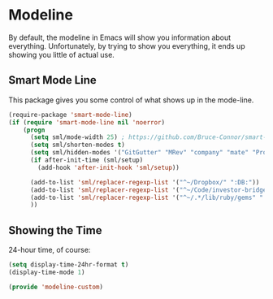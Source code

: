* Modeline

  By default, the modeline in Emacs will show you information about
  everything.  Unfortunately, by trying to show you everything, it
  ends up showing you little of actual use.

** Smart Mode Line
   This package gives you some control of what shows up in the mode-line.
   #+BEGIN_SRC emacs-lisp
     (require-package 'smart-mode-line)
     (if (require 'smart-mode-line nil 'noerror)
         (progn
           (setq sml/mode-width 25) ; https://github.com/Bruce-Connor/smart-mode-line/issues/12
           (setq sml/shorten-modes t)
           (setq sml/hidden-modes '("GitGutter" "MRev" "company" "mate" "Projectile"))
           (if after-init-time (sml/setup)
             (add-hook 'after-init-hook 'sml/setup))

           (add-to-list 'sml/replacer-regexp-list '("^~/Dropbox/" ":DB:"))
           (add-to-list 'sml/replacer-regexp-list '("^~/Code/investor-bridge" ":IB:"))
           (add-to-list 'sml/replacer-regexp-list '("^~/.*/lib/ruby/gems" ":GEMS" ))
           ))
   #+END_SRC

** Showing the Time

   24-hour time, of course:
   #+BEGIN_SRC emacs-lisp
     (setq display-time-24hr-format t)
     (display-time-mode 1)
   #+END_SRC

#+BEGIN_SRC emacs-lisp
(provide 'modeline-custom) 
#+END_SRC
